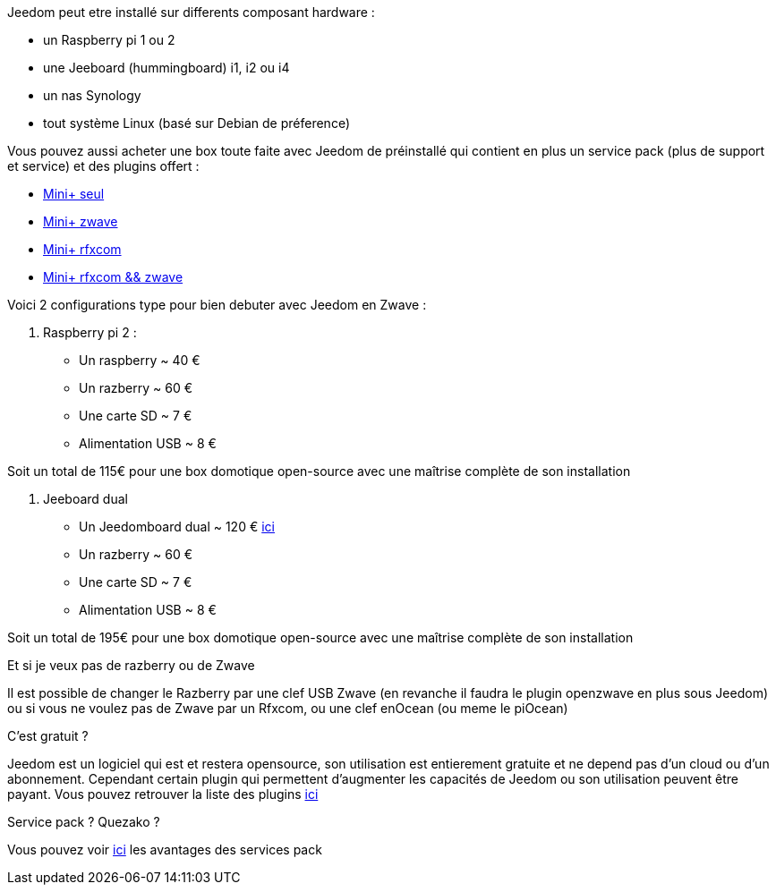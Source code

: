 Jeedom peut etre installé sur differents composant hardware : 

- un Raspberry pi 1 ou 2
- une Jeeboard (hummingboard) i1, i2 ou i4
- un nas Synology
- tout système Linux (basé sur Debian de préference)

Vous pouvez aussi acheter une box toute faite avec Jeedom de préinstallé qui contient en plus un service pack (plus de support et service) et des plugins offert : 

- link:http://www.domadoo.fr/fr/box-domotique/2746-jeedom-pack-de-demarrage-jeedom-mini-z-wave.html[Mini+ seul]
- link:http://www.domadoo.fr/fr/box-domotique/2747-jeedom-pack-de-demarrage-jeedom-mini-compatible-z-wave.html[Mini+ zwave]
- link:http://www.domadoo.fr/fr/box-domotique/2748-jeedom-pack-de-demarrage-jeedom-mini-avec-interface-rfxcom-.html[Mini+ rfxcom]
- link:http://www.domadoo.fr/fr/box-domotique/2749-jeedom-pack-de-demarrage-jeedom-mini-compatible-z-wave-et-interface-rfxcom.html[Mini+ rfxcom && zwave]

Voici 2 configurations type pour bien debuter avec Jeedom en Zwave :

. Raspberry pi 2 : 

- Un raspberry ~ 40 €
- Un razberry ~ 60 €
- Une carte SD ~ 7 €
- Alimentation USB ~ 8 € 

Soit un total de 115€ pour une box domotique open-source avec une maîtrise complète de son installation

. Jeeboard dual

- Un Jeedomboard dual ~ 120 € link:http://www.domadoo.fr/fr/informatique/2762-jeedom-ordinateur-monocarte-jeedomboard-dual.html[ici]
- Un razberry ~ 60 €
- Une carte SD ~ 7 €
- Alimentation USB ~ 8 € 

Soit un total de 195€ pour une box domotique open-source avec une maîtrise complète de son installation

[panel,primary]
.Et si je veux pas de razberry ou de Zwave
--
Il est possible de changer le Razberry par une clef USB Zwave (en revanche il faudra le plugin openzwave en plus sous Jeedom) ou si vous ne voulez pas de Zwave par un Rfxcom, ou une clef enOcean (ou meme le piOcean)
--

[panel,primary]
.C'est gratuit ?
--
Jeedom est un logiciel qui est et restera opensource, son utilisation est entierement gratuite et ne depend pas d'un cloud ou d'un abonnement. Cependant certain plugin qui permettent d'augmenter les capacités de Jeedom ou son utilisation peuvent être payant. Vous pouvez retrouver la liste des plugins link:http://market.jeedom.fr/index.php?v=d&p=market&type=plugin[ici]
--

[panel,primary]
.Service pack ? Quezako ?
--
Vous pouvez voir link:https://blog.jeedom.fr/?p=1215[ici] les avantages des services pack
--
